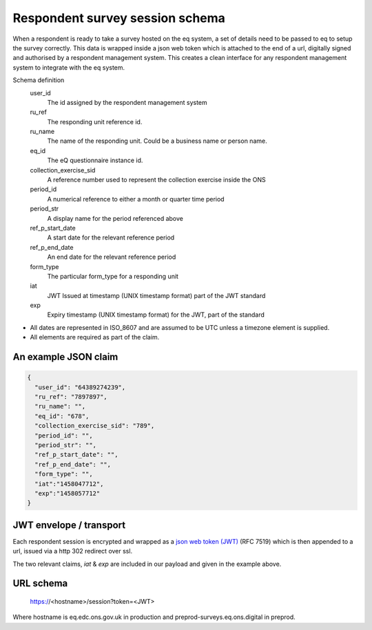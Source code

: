 Respondent survey session schema
--------------------------------

When a respondent is ready to take a survey hosted on the eq system, a set of details
need to be passed to eq to setup the survey correctly. This data is wrapped inside a json web
token which is attached to the end of a url, digitally signed and authorised by a respondent
management system. This creates a clean interface for any respondent management system
to integrate with the eq system.

Schema definition
  user_id
    The id assigned by the respondent management system
  ru_ref
    The responding unit reference id.
  ru_name
    The name of the responding unit. Could be a business name or person name.
  eq_id
    The eQ questionnaire instance id.
  collection_exercise_sid
    A reference number used to represent the collection exercise inside the ONS
  period_id
    A numerical reference to either a month or quarter time period
  period_str
    A display name for the period referenced above
  ref_p_start_date
    A start date for the relevant reference period
  ref_p_end_date
    An end date for the relevant reference period
  form_type
    The particular form_type for a responding unit
  iat
    JWT Issued at timestamp (UNIX timestamp format) part of the JWT standard
  exp
    Expiry timestamp (UNIX timestamp format) for the JWT, part of the standard

* All dates are represented in ISO_8607 and are assumed to be UTC unless a timezone element is supplied.
* All elements are required as part of the claim.



An example JSON claim
=====================

.. code-block:: javascript

  {
    "user_id": "64389274239",
    "ru_ref": "7897897",
    "ru_name": "",
    "eq_id": "678",
    "collection_exercise_sid": "789",
    "period_id": "",
    "period_str": "",
    "ref_p_start_date": "",
    "ref_p_end_date": "",
    "form_type": "",
    "iat":"1458047712",
    "exp":"1458057712"
  }


JWT envelope / transport
========================

Each respondent session is encrypted and wrapped as a `json web token (JWT) <http://jwt.io/>`_ (RFC 7519) which
is then appended to a url, issued via a http 302 redirect over ssl.

The two relevant claims, `iat` & `exp` are included in our payload and given in the example above.

URL schema
==========

  https://<hostname>/session?token=<JWT>

Where hostname is eq.edc.ons.gov.uk in production and preprod-surveys.eq.ons.digital in preprod.
